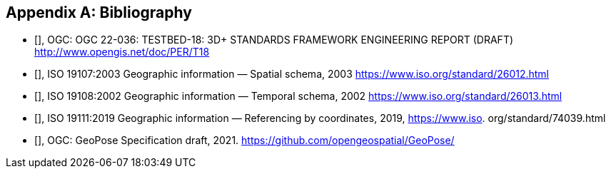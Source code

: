 
[appendix]
== Bibliography

* [[[ogc22-036,OGC 22-036]]], OGC: OGC 22-036: TESTBED-18: 3D+ STANDARDS FRAMEWORK ENGINEERING REPORT (DRAFT) http://www.opengis.net/doc/PER/T18

* [[[iso19107,ISO 19107:2003]]], ISO 19107:2003 Geographic information — Spatial schema, 2003 https://www.iso.org/standard/26012.html

* [[[iso19108, ISO 19108:2002]]], ISO 19108:2002 Geographic information — Temporal schema, 2002 https://www.iso.org/standard/26013.html

* [[[iso19111, ISO 19111:2019]]], ISO 19111:2019 Geographic information — Referencing by coordinates, 2019, https://www.iso.
org/standard/74039.html

* [[[ogcGeoPose, OGC GeoPose]]], OGC: GeoPose Specification draft, 2021. https://github.com/opengeospatial/GeoPose/
